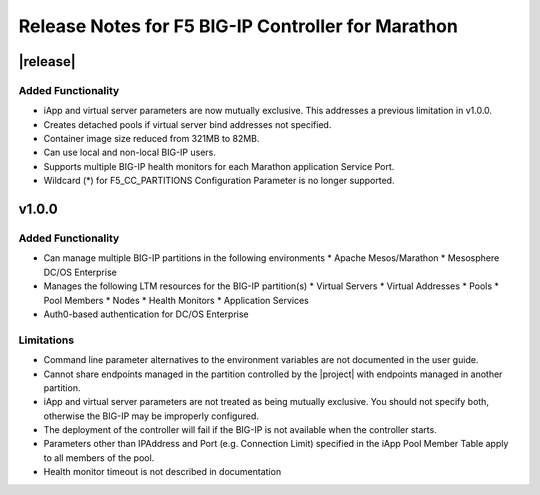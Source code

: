Release Notes for F5 BIG-IP Controller for Marathon
===================================================

|release|
----------

Added Functionality
^^^^^^^^^^^^^^^^^^^
* iApp and virtual server parameters are now mutually exclusive. This addresses a previous limitation in v1.0.0.
* Creates detached pools if virtual server bind addresses not specified.
* Container image size reduced from 321MB to 82MB.
* Can use local and non-local BIG-IP users.
* Supports multiple BIG-IP health monitors for each Marathon application Service Port.
* Wildcard (*) for F5_CC_PARTITIONS Configuration Parameter is no longer supported.

v1.0.0
------

Added Functionality
^^^^^^^^^^^^^^^^^^^
* Can manage multiple BIG-IP partitions in the following environments
  * Apache Mesos/Marathon
  * Mesosphere DC/OS Enterprise
* Manages the following LTM resources for the BIG-IP partition(s)
  * Virtual Servers
  * Virtual Addresses
  * Pools
  * Pool Members
  * Nodes
  * Health Monitors
  * Application Services
* Auth0-based authentication for DC/OS Enterprise

Limitations
^^^^^^^^^^^
* Command line parameter alternatives to the environment variables are not documented in the user guide.
* Cannot share endpoints managed in the partition controlled by the |project| with endpoints managed in another partition.
* iApp and virtual server parameters are not treated as being mutually exclusive. You should not specify both, otherwise the BIG-IP may be improperly configured.
* The deployment of the controller will fail if the BIG-IP is not available when the controller starts.
* Parameters other than IPAddress and Port (e.g. Connection Limit) specified in the iApp Pool Member Table apply to all members of the pool.
* Health monitor timeout is not described in documentation
